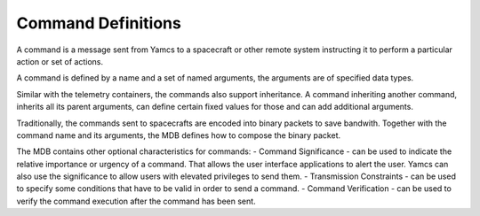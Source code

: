 Command Definitions
===================

A command is a message sent from Yamcs to a spacecraft or other remote system instructing it to perform a particular action or set of actions.

A command is defined by a name and a set of named arguments, the arguments are of specified data types.

Similar with the telemetry containers, the commands also support inheritance. A command inheriting another command, inherits all its parent arguments, can define certain fixed values for those and can add additional arguments.

Traditionally, the commands sent to spacecrafts are encoded into binary packets to save bandwith. Together with the command name and its arguments, the MDB defines how to compose the binary packet.


The MDB contains other optional characteristics for commands:
- Command Significance - can be used to indicate the relative importance or urgency of a command. That allows the user interface applications to alert the user. Yamcs can also use the significance to allow users with elevated privileges to send them. 
- Transmission Constraints - can be used to specify some conditions that have to be valid in order to send a command.
- Command Verification - can be used to verify the command execution after the command has been sent.


